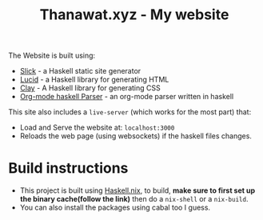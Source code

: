#+TITLE: Thanawat.xyz - My website
The Website is built using:
 - [[https://github.com/ChrisPenner/slick#readme][Slick]] - a Haskell static site generator
 - [[https://hackage.haskell.org/package/lucid][Lucid]]  - a Haskell library for generating HTML
 - [[https://hackage.haskell.org/package/clay][Clay]]  - A Haskell library for generating CSS
 - [[https://hackage.haskell.org/package/org-mode][Org-mode haskell Parser]] - an org-mode parser written in haskell
This site also includes a ~live-server~ (which works for the most part) that:
- Load and Serve the website at: =localhost:3000=
- Reloads the web page (using websockets) if the haskell files changes.
* Build instructions
- This project is built using [[https://input-output-hk.github.io/haskell.nix/tutorials/getting-started/][Haskell.nix]], to build, *make sure to first set up the binary cache(follow the link)* then do a ~nix-shell~ or a ~nix-build~.
- You can also install the packages using cabal too I guess.
